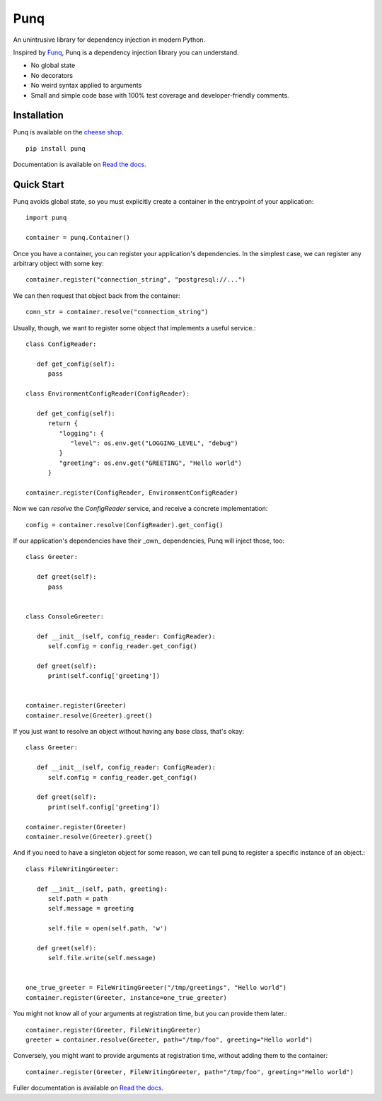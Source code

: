 Punq
====

An unintrusive library for dependency injection in modern Python.

.. image:: https://travis-ci.org/bobthemighty/punq.svg?branch=master
    :target: https://travis-ci.org/bobthemighty/punq
.. image:: https://img.shields.io/codecov/c/github/bobthemighty/punq.svg?style=flat
    :target https://codecov.io/gh/bobthemighty/punq
.. image:: https://readthedocs.org/projects/punq/badge/?version=latest
    :target: https://punq.readthedocs.io/en/latest/?badge=latest
    :alt: Documentation Status

Inspired by `Funq`_, Punq is a dependency injection library you can understand.

- No global state
- No decorators
- No weird syntax applied to arguments
- Small and simple code base with 100% test coverage and developer-friendly comments.

Installation
------------

Punq is available on the `cheese shop`_. ::

   pip install punq

Documentation is available on `Read the docs`_.

Quick Start
-----------

Punq avoids global state, so you must explicitly create a container in the entrypoint of your application::

   import punq
    
   container = punq.Container()

Once you have a container, you can register your application's dependencies. In the simplest case, we can register any arbitrary object with some key::

   container.register("connection_string", "postgresql://...")

We can then request that object back from the container::

   conn_str = container.resolve("connection_string")

Usually, though, we want to register some object that implements a useful service.::

   class ConfigReader:

      def get_config(self):
         pass
 
   class EnvironmentConfigReader(ConfigReader):

      def get_config(self):
         return {
            "logging": {
               "level": os.env.get("LOGGING_LEVEL", "debug")
            }
            "greeting": os.env.get("GREETING", "Hello world")
         }

   container.register(ConfigReader, EnvironmentConfigReader)

Now we can `resolve` the `ConfigReader` service, and receive a concrete implementation::

   config = container.resolve(ConfigReader).get_config()

If our application's dependencies have their _own_ dependencies, Punq will inject those, too::

   class Greeter:

      def greet(self):
         pass


   class ConsoleGreeter:

      def __init__(self, config_reader: ConfigReader):
         self.config = config_reader.get_config()

      def greet(self):
         print(self.config['greeting'])


   container.register(Greeter)
   container.resolve(Greeter).greet()
         
If you just want to resolve an object without having any base class, that's okay::

   class Greeter:

      def __init__(self, config_reader: ConfigReader):
         self.config = config_reader.get_config()

      def greet(self):
         print(self.config['greeting'])

   container.register(Greeter)
   container.resolve(Greeter).greet()
         
And if you need to have a singleton object for some reason, we can tell punq to register a specific instance of an object.::

   class FileWritingGreeter:

      def __init__(self, path, greeting):
         self.path = path
         self.message = greeting

         self.file = open(self.path, 'w')

      def greet(self):
         self.file.write(self.message)


   one_true_greeter = FileWritingGreeter("/tmp/greetings", "Hello world")
   container.register(Greeter, instance=one_true_greeter)


You might not know all of your arguments at registration time, but you can provide them later.::

   container.register(Greeter, FileWritingGreeter)
   greeter = container.resolve(Greeter, path="/tmp/foo", greeting="Hello world")

Conversely, you might want to provide arguments at registration time, without adding them to the container::

   container.register(Greeter, FileWritingGreeter, path="/tmp/foo", greeting="Hello world")
   
Fuller documentation is available on `Read the docs`_.

.. _cheese shop: https://pypi.org/project/punq/
.. _Read the docs: http://punq.readthedocs.io/en/latest/ 
.. _Funq: https://github.com/jlyonsmith/Funq
